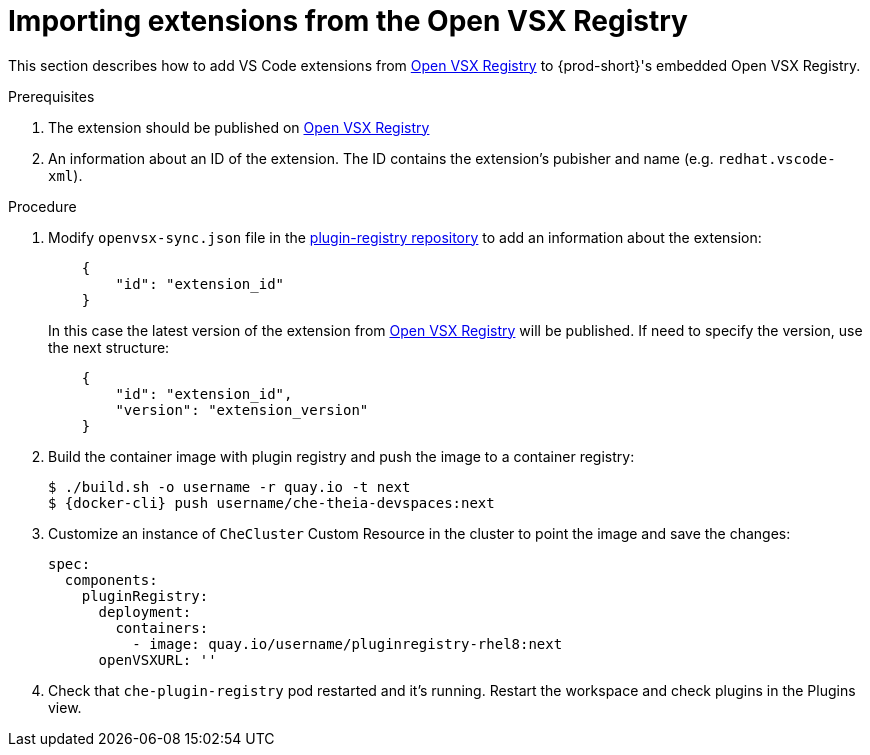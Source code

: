 :_content-type: PROCEDURE

[id="importing-extensions-from-the-open-vsx-registry"]
= Importing extensions from the Open VSX Registry

This section describes how to add VS Code extensions from link:https://open-vsx.org/[Open VSX Registry] to {prod-short}'s embedded Open VSX Registry.

.Prerequisites

. The extension should be published on link:https://open-vsx.org/[Open VSX Registry]
. An information about an ID of the extension. The ID contains the extension's pubisher and name (e.g. `redhat.vscode-xml`).

.Procedure

. Modify `openvsx-sync.json` file in the link:https://github.com/redhat-developer/devspaces/blob/devspaces-3-rhel-8/dependencies/che-plugin-registry/openvsx-sync.json[plugin-registry repository] to add an information about the extension:
+
[source,json]
----
    {
        "id": "extension_id"
    }
----
In this case the latest version of the extension from link:https://open-vsx.org/[Open VSX Registry] will be published. If need to specify the version, use the next structure:
+
[source,json]
----
    {
        "id": "extension_id",
        "version": "extension_version"
    }
----
. Build the container image with plugin registry and push the image to a container registry:
+
[subs="+attributes,+quotes"]
----
$ ./build.sh -o username -r quay.io -t next
$ {docker-cli} push username/che-theia-devspaces:next
----
. Customize an instance of `CheCluster` Custom Resource in the cluster to point the image and save the changes:
+
[source,yaml,subs="+quotes"]
----
spec:
  components:
    pluginRegistry:
      deployment:
        containers:
          - image: quay.io/username/pluginregistry-rhel8:next
      openVSXURL: '' 
----
. Check that `che-plugin-registry` pod restarted and it's running. Restart the workspace and check plugins in the Plugins view.
